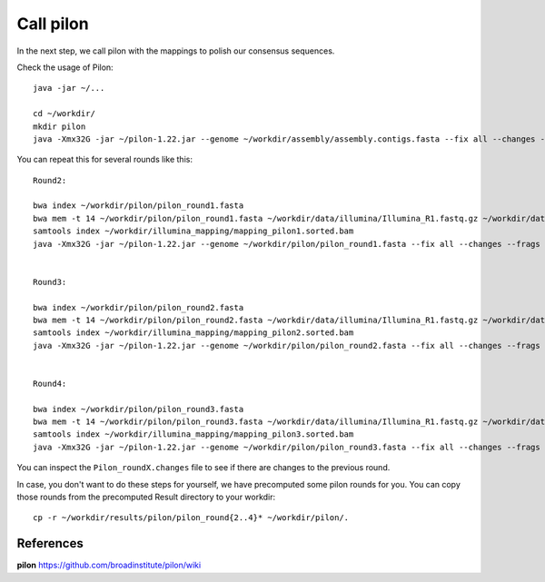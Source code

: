 Call pilon
----------

In the next step, we call pilon with the mappings to polish our consensus sequences.

Check the usage of Pilon::

  java -jar ~/...
  
  cd ~/workdir/
  mkdir pilon
  java -Xmx32G -jar ~/pilon-1.22.jar --genome ~/workdir/assembly/assembly.contigs.fasta --fix all --changes --frags ~/workdir/illumina_mapping/mapping.sorted.bam --threads 14 --output ~/workdir/pilon/pilon_round1 | tee ~/workdir/pilon/round1.pilon
  
You can repeat this for several rounds like this::
  
  Round2:

  bwa index ~/workdir/pilon/pilon_round1.fasta
  bwa mem -t 14 ~/workdir/pilon/pilon_round1.fasta ~/workdir/data/illumina/Illumina_R1.fastq.gz ~/workdir/data/illumina/Illumina_R2.fastq.gz | samtools view - -Sb | samtools sort - -@14 -o ~/workdir/illumina_mapping/mapping_pilon1.sorted.bam
  samtools index ~/workdir/illumina_mapping/mapping_pilon1.sorted.bam
  java -Xmx32G -jar ~/pilon-1.22.jar --genome ~/workdir/pilon/pilon_round1.fasta --fix all --changes --frags ~/workdir/illumina_mapping/mapping_pilon1.sorted.bam --threads 14 --output ~/workdir/pilon/pilon_round2 | tee ~/workdir/pilon/round2.pilon
  
  
  Round3:
  
  bwa index ~/workdir/pilon/pilon_round2.fasta
  bwa mem -t 14 ~/workdir/pilon/pilon_round2.fasta ~/workdir/data/illumina/Illumina_R1.fastq.gz ~/workdir/data/illumina/Illumina_R2.fastq.gz | samtools view - -Sb | samtools sort - -@14 -o ~/workdir/illumina_mapping/mapping_pilon2.sorted.bam
  samtools index ~/workdir/illumina_mapping/mapping_pilon2.sorted.bam
  java -Xmx32G -jar ~/pilon-1.22.jar --genome ~/workdir/pilon/pilon_round2.fasta --fix all --changes --frags ~/workdir/illumina_mapping/mapping_pilon2.sorted.bam --threads 14 --output ~/workdir/pilon/pilon_round3 | tee ~/workdir/pilon/round3.pilon
  
  
  Round4:
  
  bwa index ~/workdir/pilon/pilon_round3.fasta
  bwa mem -t 14 ~/workdir/pilon/pilon_round3.fasta ~/workdir/data/illumina/Illumina_R1.fastq.gz ~/workdir/data/illumina/Illumina_R2.fastq.gz | samtools view - -Sb | samtools sort - -@14 -o ~/workdir/illumina_mapping/mapping_pilon3.sorted.bam
  samtools index ~/workdir/illumina_mapping/mapping_pilon3.sorted.bam
  java -Xmx32G -jar ~/pilon-1.22.jar --genome ~/workdir/pilon/pilon_round3.fasta --fix all --changes --frags ~/workdir/illumina_mapping/mapping_pilon3.sorted.bam --threads 14 --output ~/workdir/pilon/pilon_round4 | tee ~/workdir/pilon/round4.pilon

You can inspect the ``Pilon_roundX.changes`` file to see if there are changes to the previous round.

In case, you don't want to do these steps for yourself, we have precomputed some pilon rounds for you. You can copy those rounds from the precomputed Result directory to your workdir::

  cp -r ~/workdir/results/pilon/pilon_round{2..4}* ~/workdir/pilon/.


References
^^^^^^^^^^

**pilon** https://github.com/broadinstitute/pilon/wiki
